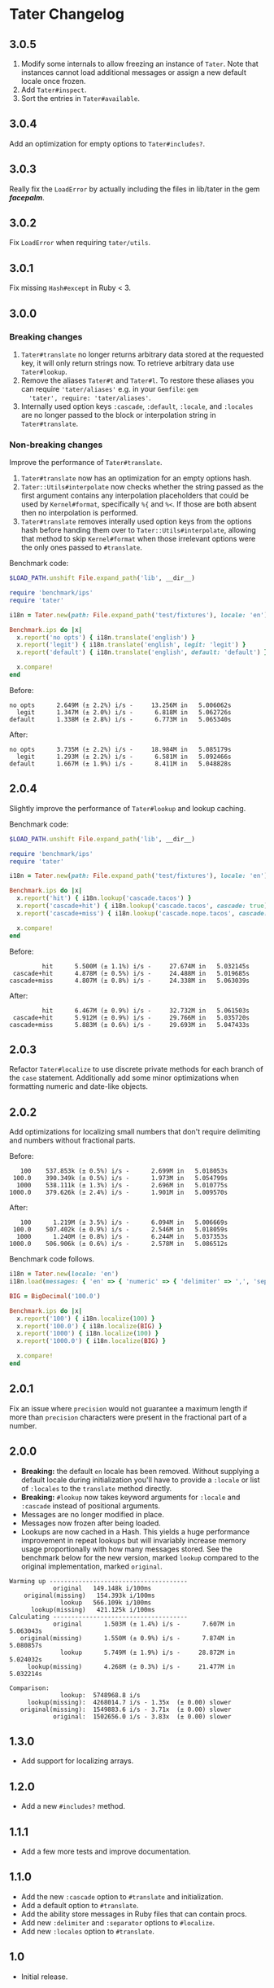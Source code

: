 * Tater Changelog

** 3.0.5

1. Modify some internals to allow freezing an instance of =Tater=. Note that
   instances cannot load additional messages or assign a new default locale once
   frozen.
2. Add =Tater#inspect=.
3. Sort the entries in =Tater#available=.

** 3.0.4

Add an optimization for empty options to =Tater#includes?=.

** 3.0.3

Really fix the =LoadError= by actually including the files in lib/tater in the gem /*facepalm*/.

** 3.0.2

Fix =LoadError= when requiring =tater/utils=.

** 3.0.1

Fix missing =Hash#except= in Ruby < 3.

** 3.0.0

*** Breaking changes

1. =Tater#translate= no longer returns arbitrary data stored at the requested
   key, it will only return strings now. To retrieve arbitrary data use
   =Tater#lookup=.
2. Remove the aliases =Tater#t= and =Tater#l=. To restore these
   aliases you can require ='tater/aliases'= e.g. in your =Gemfile=: =gem
   'tater', require: 'tater/aliases'=.
3. Internally used option keys =:cascade=, =:default=, =:locale=, and =:locales=
    are no longer passed to the block or interpolation string in
   =Tater#translate=.

*** Non-breaking changes

Improve the performance of =Tater#translate=.

1. =Tater#translate= now has an optimization for an empty options hash.
2. =Tater::Utils#interpolate= now checks whether the string passed as the first
   argument contains any interpolation placeholders that could be used by
   =Kernel#format=, specifically =%{= and =%<=. If those are both absent then no
   interpolation is performed.
3. =Tater#translate= removes interally used option keys from the options hash
   before handing them over to =Tater::Utils#interpolate=, allowing that method
   to skip =Kernel#format= when those irrelevant options were the only ones
   passed to =#translate=.

Benchmark code:

#+begin_src ruby
$LOAD_PATH.unshift File.expand_path('lib', __dir__)

require 'benchmark/ips'
require 'tater'

i18n = Tater.new(path: File.expand_path('test/fixtures'), locale: 'en')

Benchmark.ips do |x|
  x.report('no opts') { i18n.translate('english') }
  x.report('legit') { i18n.translate('english', legit: 'legit') }
  x.report('default') { i18n.translate('english', default: 'default') }

  x.compare!
end
#+end_src

Before:

#+begin_example
no opts      2.649M (± 2.2%) i/s -     13.256M in   5.006062s
  legit      1.347M (± 2.0%) i/s -      6.818M in   5.062726s
default      1.338M (± 2.8%) i/s -      6.773M in   5.065340s
#+end_example


After:

#+begin_example
no opts      3.735M (± 2.2%) i/s -     18.984M in   5.085179s
  legit      1.293M (± 2.2%) i/s -      6.581M in   5.092466s
default      1.667M (± 1.9%) i/s -      8.411M in   5.048828s
#+end_example


** 2.0.4

Slightly improve the performance of =Tater#lookup= and lookup caching.

Benchmark code:

#+begin_src ruby
$LOAD_PATH.unshift File.expand_path('lib', __dir__)

require 'benchmark/ips'
require 'tater'

i18n = Tater.new(path: File.expand_path('test/fixtures'), locale: 'en')

Benchmark.ips do |x|
  x.report('hit') { i18n.lookup('cascade.tacos') }
  x.report('cascade+hit') { i18n.lookup('cascade.tacos', cascade: true) }
  x.report('cascade+miss') { i18n.lookup('cascade.nope.tacos', cascade: true) }

  x.compare!
end
#+end_src

Before:

#+begin_example
         hit      5.500M (± 1.1%) i/s -     27.674M in   5.032145s
 cascade+hit      4.878M (± 0.5%) i/s -     24.488M in   5.019685s
cascade+miss      4.807M (± 0.8%) i/s -     24.338M in   5.063039s
#+end_example

After:

#+begin_example
         hit      6.467M (± 0.9%) i/s -     32.732M in   5.061503s
 cascade+hit      5.912M (± 0.9%) i/s -     29.766M in   5.035720s
cascade+miss      5.883M (± 0.6%) i/s -     29.693M in   5.047433s
#+end_example


** 2.0.3

Refactor =Tater#localize= to use discrete private methods for each branch of the
=case= statement. Additionally add some minor optimizations when formatting
numeric and date-like objects.

** 2.0.2

Add optimizations for localizing small numbers that don't require delimiting and
numbers without fractional parts.

Before:

#+begin_example
   100    537.853k (± 0.5%) i/s -      2.699M in   5.018053s
 100.0    390.349k (± 0.5%) i/s -      1.973M in   5.054799s
  1000    538.111k (± 1.3%) i/s -      2.696M in   5.010775s
1000.0    379.626k (± 2.4%) i/s -      1.901M in   5.009570s
#+end_example

After:

#+begin_example
   100      1.219M (± 3.5%) i/s -      6.094M in   5.006669s
 100.0    507.402k (± 0.9%) i/s -      2.546M in   5.018059s
  1000      1.240M (± 0.8%) i/s -      6.244M in   5.037353s
1000.0    506.906k (± 0.6%) i/s -      2.578M in   5.086512s
#+end_example

Benchmark code follows.

#+begin_src ruby
i18n = Tater.new(locale: 'en')
i18n.load(messages: { 'en' => { 'numeric' => { 'delimiter' => ',', 'separator' => '.' }}})

BIG = BigDecimal('100.0')

Benchmark.ips do |x|
  x.report('100') { i18n.localize(100) }
  x.report('100.0') { i18n.localize(BIG) }
  x.report('1000') { i18n.localize(100) }
  x.report('1000.0') { i18n.localize(BIG) }

  x.compare!
end
#+end_src

** 2.0.1

Fix an issue where =precision= would not guarantee a maximum length if
more than =precision= characters were present in the fractional part of
a number.

** 2.0.0

- *Breaking:* the default =en= locale has been removed. Without
  supplying a default locale during initialization you'll have to
  provide a =:locale= or list of =:locales= to the =translate= method
  directly.
- *Breaking:* =#lookup= now takes keyword arguments for =:locale= and
  =:cascade= instead of positional arguments.
- Messages are no longer modified in place.
- Messages now frozen after being loaded.
- Lookups are now cached in a Hash. This yields a huge performance
  improvement in repeat lookups but will invariably increase memory
  usage proportionally with how many messages stored. See the benchmark
  below for the new version, marked =lookup= compared to the original
  implementation, marked =original=.

#+begin_example
Warming up --------------------------------------
            original   149.148k i/100ms
    original(missing)   154.393k i/100ms
              lookup   566.109k i/100ms
      lookup(missing)   421.125k i/100ms
Calculating -------------------------------------
            original      1.503M (± 1.4%) i/s -      7.607M in   5.063043s
   original(missing)      1.550M (± 0.9%) i/s -      7.874M in   5.080857s
              lookup      5.749M (± 1.9%) i/s -     28.872M in   5.024032s
     lookup(missing)      4.268M (± 0.3%) i/s -     21.477M in   5.032214s

Comparison:
              lookup:  5748968.8 i/s
     lookup(missing):  4268014.7 i/s - 1.35x  (± 0.00) slower
   original(missing):  1549883.6 i/s - 3.71x  (± 0.00) slower
            original:  1502656.0 i/s - 3.83x  (± 0.00) slower
#+end_example

** 1.3.0

- Add support for localizing arrays.

** 1.2.0

- Add a new =#includes?= method.

** 1.1.1

- Add a few more tests and improve documentation.

** 1.1.0

- Add the new =:cascade= option to =#translate= and initialization.
- Add a default option to =#translate=.
- Add the ability store messages in Ruby files that can contain procs.
- Add new =:delimiter= and =:separator= options to =#localize=.
- Add new =:locales= option to =#translate=.

** 1.0

- Initial release.
